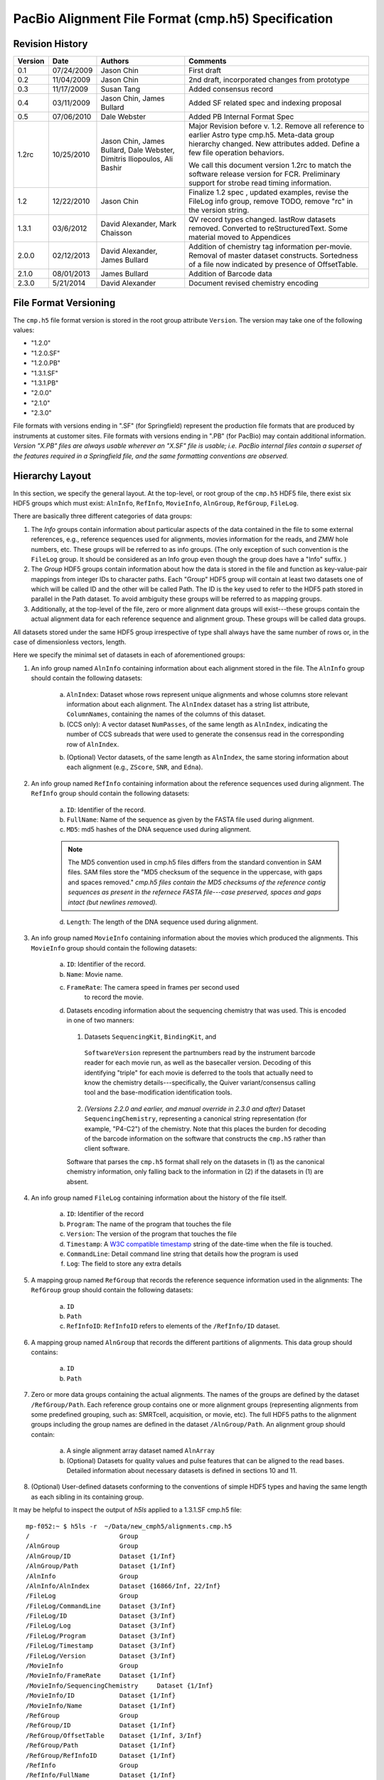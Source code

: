===================================================
PacBio Alignment File Format (cmp.h5) Specification
===================================================


.. moduleauthor:: Jason Chin, Dale Webster, Susan Tang, Jim Bullard,
                  Mark Chaisson, David Alexander, Dimitris Iliopoulos


Revision History
================

.. tabularcolumns:: |r|r|L|J|
 
+---------+------------+--------------------+-------------------------------+
| Version |    Date    |      Authors       |Comments                       |
+=========+============+====================+===============================+
| 0.1     | 07/24/2009 | Jason Chin         |First draft                    |
+---------+------------+--------------------+-------------------------------+
| 0.2     | 11/04/2009 | Jason Chin         |2nd draft, incorporated changes|
|         |            |                    |from prototype                 |
+---------+------------+--------------------+-------------------------------+
| 0.3     | 11/17/2009 | Susan Tang         |Added consensus record         |
+---------+------------+--------------------+-------------------------------+
| 0.4     | 03/11/2009 | Jason Chin,        |Added SF related spec and      |
|         |            | James Bullard      |indexing proposal              |
+---------+------------+--------------------+-------------------------------+
| 0.5     | 07/06/2010 | Dale Webster       |Added PB Internal Format Spec  |
+---------+------------+--------------------+-------------------------------+
|         |            |                    |Major Revision before v.       |
|         |            |                    |1.2. Remove all reference to   |
|         |            |                    |earlier Astro type cmp.h5.     |
|         |            | Jason Chin,        |Meta-data group hierarchy      |
|         |            | James Bullard,     |changed. New attributes        |
|         |            | Dale Webster,      |added. Define a few file       |
| 1.2rc   | 10/25/2010 | Dimitris           |operation behaviors.           |
|         |            | Iliopoulos, Ali    |                               |
|         |            | Bashir             |We call this document version  |
|         |            |                    |1.2rc to match the software    |
|         |            |                    |release version for FCR.       |
|         |            |                    |Preliminary support for strobe |
|         |            |                    |read timing information.       |
+---------+------------+--------------------+-------------------------------+
|         |            |                    |Finalize 1.2 spec , updated    |
| 1.2     | 12/22/2010 | Jason Chin         |examples, revise the FileLog   |
|         |            |                    |info group, remove TODO, remove|
|         |            |                    |"rc" in the version string.    |
+---------+------------+--------------------+-------------------------------+
|1.3.1    | 03/6/2012  | David Alexander,   |QV record types                |
|         |            | Mark Chaisson      |changed. lastRow datasets      |
|         |            |                    |removed.  Converted to         |
|         |            |                    |reStructuredText. Some material|
|         |            |                    |moved to Appendices            |
+---------+------------+--------------------+-------------------------------+
|2.0.0    |02/12/2013  | David Alexander,   |Addition of chemistry tag      |
|         |            | James Bullard      |information per-movie.  Removal|
|         |            |                    |of master dataset constructs.  |
|         |            |                    |Sortedness of a file now       |
|         |            |                    |indicated by presence of       |
|         |            |                    |OffsetTable.                   |
+---------+------------+--------------------+-------------------------------+
|2.1.0    |08/01/2013  | James Bullard      |Addition of Barcode data       |
+---------+------------+--------------------+-------------------------------+
|2.3.0    |5/21/2014   | David Alexander    |Document revised chemistry     |
|         |            |                    |encoding                       |
+---------+------------+--------------------+-------------------------------+



File Format Versioning
======================

The ``cmp.h5`` file format version is stored in the root group attribute
``Version``.  The version may take one of the following values:

- "1.2.0"
- "1.2.0.SF"
- "1.2.0.PB"
- "1.3.1.SF"
- "1.3.1.PB"
- "2.0.0"
- "2.1.0"
- "2.3.0"

File formats with versions ending in ".SF" (for Springfield) represent
the production file formats that are produced by instruments at
customer sites.  File formats with versions ending in ".PB" (for
PacBio) may contain additional information.  *Version "X.PB" files are
always usable wherever an "X.SF" file is usable; i.e. PacBio internal
files contain a superset of the features required in a Springfield
file, and the same formatting conventions are observed.*


Hierarchy Layout
================

In this section, we specify the general layout. At the top-level, or
root group of the ``cmp.h5`` HDF5 file, there exist six HDF5 groups which
must exist: ``AlnInfo``, ``RefInfo``, ``MovieInfo``, ``AlnGroup``,
``RefGroup``, ``FileLog``.

There are basically three different categories of data groups:

1. The *Info* groups contain information about particular aspects of
   the data contained in the file to some external references, e.g.,
   reference sequences used for alignments, movies information for
   the reads, and ZMW hole numbers, etc. These groups will be
   referred to as info groups. (The only exception of such
   convention is the ``FileLog`` group. It should be considered as an
   Info group even though the group does have a "Info" suffix. )

2. The *Group* HDF5 groups contain information about how the data is
   stored in the file and function as key-value-pair mappings from
   integer IDs to character paths. Each "Group" HDF5 group will
   contain at least two datasets one of which will be called ID and
   the other will be called Path. The ID is the key used to refer to
   the HDF5 path stored in parallel in the Path dataset. To avoid
   ambiguity these groups will be referred to as mapping groups.

3. Additionally, at the top-level of the file, zero or more
   alignment data groups will exist---these groups contain the
   actual alignment data for each reference sequence and alignment
   group. These groups will be called data groups.

All datasets stored under the same HDF5 group irrespective of type
shall always have the same number of rows or, in the case of
dimensionless vectors, length.

Here we specify the minimal set of datasets in each of aforementioned
groups:

1. An info group named ``AlnInfo`` containing information about each
   alignment stored in the file. The ``AlnInfo`` group should
   contain the following datasets:

    a. ``AlnIndex``: Dataset whose rows represent unique alignments
       and whose columns store relevant information about each
       alignment.  The ``AlnIndex`` dataset has a string list
       attribute, ``ColumnNames``, containing the names of the columns
       of this dataset.

    b. (CCS only): A vector dataset ``NumPasses``, of the same length
       as ``AlnIndex``, indicating the number of CCS subreads that
       were used to generate the consensus read in the corresponding
       row of ``AlnIndex``.

    b. (Optional) Vector datasets, of the same length as ``AlnIndex``,
       the same storing information about each alignment (e.g.,
       ``ZScore``, ``SNR``, and ``Edna``).

2. An info group named ``RefInfo`` containing information about the
   reference sequences used during alignment. The ``RefInfo`` group
   should contain the following datasets:

    a. ``ID``: Identifier of the record.

    b. ``FullName``: Name of the sequence as given by the FASTA file
       used during alignment.

    c. ``MD5``: md5 hashes of the DNA sequence used during alignment.

    .. note::

        The MD5 convention used in cmp.h5 files differs from the standard
        convention in SAM files.  SAM files store the "MD5 checksum of the
        sequence in the uppercase, with gaps and spaces removed."  *cmp.h5
        files contain the MD5 checksums of the reference contig sequences
        as present in the refernece FASTA file---case preserved, spaces
        and gaps intact (but newlines removed).*


    d. ``Length``: The length of the DNA sequence used during
       alignment.

3. An info group named ``MovieInfo`` containing information about
   the movies which produced the alignments. This ``MovieInfo``
   group should contain the following datasets:

    a. ``ID``: Identifier of the record.

    b. ``Name``: Movie name.

    c. ``FrameRate``: The camera speed in frames per second used
        to record the movie.

    d. Datasets encoding information about the sequencing chemistry
       that was used.  This is encoded in one of two manners:

      1.  Datasets ``SequencingKit``, ``BindingKit``, and
         ``SoftwareVersion`` represent the partnumbers read by the
         instrument barcode reader for each movie run, as well as the
         basecaller version.  Decoding of this identifying "triple"
         for each movie is deferred to the tools that actually need to
         know the chemistry details---specifically, the Quiver
         variant/consensus calling tool and the base-modification
         identification tools.

      2. *(Versions 2.2.0 and earlier, and manual override in 2.3.0
         and after)* Dataset ``SequencingChemistry``, representing a
         canonical string representation (for example, "P4-C2") of the
         chemistry.  Note that this places the burden for decoding of
         the barcode information on the software that constructs the
         ``cmp.h5`` rather than client software.

      Software that parses the ``cmp.h5`` format shall rely on the
      datasets in (1) as the canonical chemistry information, only
      falling back to the information in (2) if the datasets in (1)
      are absent.

4. An info group named ``FileLog`` containing information about the
   history of the file itself.

    a. ``ID``: Identifier of the record

    b. ``Program``: The name of the program that touches the file

    c. ``Version``: The version of the program that touches the file

    d. ``Timestamp``: A `W3C compatible timestamp`_ string of the
       date-time when the file is touched.


    e. ``CommandLine``: Detail command line string that details
       how the program is used

    f. ``Log``: The field to store any extra details

5. A mapping group named ``RefGroup`` that records the reference
   sequence information used in the alignments: The ``RefGroup``
   group should contain the following datasets:

    a. ``ID``

    b. ``Path``

    c. ``RefInfoID``: ``RefInfoID`` refers to elements of the
       ``/RefInfo/ID`` dataset.

6. A mapping group named ``AlnGroup`` that records the different
   partitions of alignments. This data group should contains:

    a. ``ID``
    b. ``Path``

7. Zero or more data groups containing the actual alignments. The
   names of the groups are defined by the dataset ``/RefGroup/Path``.
   Each reference group contains one or more alignment groups
   (representing alignments from some predefined grouping, such as:
   SMRTcell, acquisition, or movie, etc). The full HDF5 paths to the
   alignment groups including the group names are defined in the
   dataset ``/AlnGroup/Path``. An alignment group should contain:

    a. A single alignment array dataset named ``AlnArray``

    b. (Optional) Datasets for quality values and pulse features that can be
       aligned to the read bases. Detailed information about
       necessary datasets is defined in sections 10 and 11.

8. (Optional) User-defined datasets conforming to the conventions
   of simple HDF5 types and having the same length as each sibling
   in its containing group.

It may be helpful to inspect the output of *h5ls* applied to a
1.3.1.SF cmp.h5 file::

    mp-f052:~ $ h5ls -r  ~/Data/new_cmph5/alignments.cmp.h5
    /                        Group
    /AlnGroup                Group
    /AlnGroup/ID             Dataset {1/Inf}
    /AlnGroup/Path           Dataset {1/Inf}
    /AlnInfo                 Group
    /AlnInfo/AlnIndex        Dataset {16866/Inf, 22/Inf}
    /FileLog                 Group
    /FileLog/CommandLine     Dataset {3/Inf}
    /FileLog/ID              Dataset {3/Inf}
    /FileLog/Log             Dataset {3/Inf}
    /FileLog/Program         Dataset {3/Inf}
    /FileLog/Timestamp       Dataset {3/Inf}
    /FileLog/Version         Dataset {3/Inf}
    /MovieInfo               Group
    /MovieInfo/FrameRate     Dataset {1/Inf}
    /MovieInfo/SequencingChemistry     Dataset {1/Inf}
    /MovieInfo/ID            Dataset {1/Inf}
    /MovieInfo/Name          Dataset {1/Inf}
    /RefGroup                Group
    /RefGroup/ID             Dataset {1/Inf}
    /RefGroup/OffsetTable    Dataset {1/Inf, 3/Inf}
    /RefGroup/Path           Dataset {1/Inf}
    /RefGroup/RefInfoID      Dataset {1/Inf}
    /RefInfo                 Group
    /RefInfo/FullName        Dataset {1/Inf}
    /RefInfo/ID              Dataset {1/Inf}
    /RefInfo/Length          Dataset {1/Inf}
    /RefInfo/MD5             Dataset {1/Inf}
    /ref000001               Group
    /ref000001/m120225_045819_richard_c100304312550000001523012308061200_s1_p0 Group
    /ref000001/m120225_045819_richard_c100304312550000001523012308061200_s1_p0/AlnArray Dataset {39434696/Inf}
    /ref000001/m120225_045819_richard_c100304312550000001523012308061200_s1_p0/DeletionQV Dataset {39434696/Inf}
    /ref000001/m120225_045819_richard_c100304312550000001523012308061200_s1_p0/DeletionTag Dataset {39434696/Inf}
    /ref000001/m120225_045819_richard_c100304312550000001523012308061200_s1_p0/IPD Dataset {39434696/Inf}
    /ref000001/m120225_045819_richard_c100304312550000001523012308061200_s1_p0/InsertionQV Dataset {39434696/Inf}
    /ref000001/m120225_045819_richard_c100304312550000001523012308061200_s1_p0/MergeQV Dataset {39434696/Inf}
    /ref000001/m120225_045819_richard_c100304312550000001523012308061200_s1_p0/PulseWidth Dataset {39434696/Inf}
    /ref000001/m120225_045819_richard_c100304312550000001523012308061200_s1_p0/QualityValue Dataset {39434696/Inf}
    /ref000001/m120225_045819_richard_c100304312550000001523012308061200_s1_p0/SubstitutionQV Dataset {39434696/Inf}
    /ref000001/m120225_045819_richard_c100304312550000001523012308061200_s1_p0/SubstitutionTag Dataset {39434696/Inf}





Root Group Attributes
=====================

The following mandatory string attributes should be set in the root group:

+-------------+----------------+------------------------------------+
|    Name     | Allowed Values |              Comment               |
+=============+================+====================================+
|             |  "1.2.0"       |                                    |
|             |  "1.2.0.SF"    |The suffix is used to indicate      |
|             |  "1.2.0.PB"    |whether the file includes (".SF") or|
|             |  "1.3.1.SF"    |does not include (".PB") several    |   
|             |  "1.3.1.PB"    |datasets useful for in-house        |
| Version     |  "2.0.0"       |analyses.                           |
+-------------+----------------+------------------------------------+
|             |                |Set to "standard" by default. If the|
|             | "RCCS", "CCS", |cmp.h5 is used for "RCCS" and "CCS",|
| ReadType    | "strobe",      |there will be no pulse              |
|             | "standard", or |features. Each read type will allows|
|             | "cDNA"         |different sets of optional tables.  |
+-------------+----------------+------------------------------------+
|             | The command    |This attribute is reserved for the  |
| CommandLine | line used for  |initial generation.  All            |
|             | generating     |post-initial alignment information  |
|             | this file.     |should be stored in FileLog         |
+-------------+----------------+------------------------------------+



Mapping Groups: ``ID``, and ``Path`` datasets
=============================================

Each mapping group contains at least an ``ID`` and ``Path`` dataset.
The ID dataset contains unique positive integer values. The ``Path``
dataset contains proper HDF5 paths to HDF5 groups within the
file. Elements of the path dataset should conform to the following
regular expression (leading forward slash not included):

"[a-zA-Z\-+_0-9]+" (all lower and upper case ASCII characters,
numbers, "-", and "+").

The ID, Path datasets function as key-value pair mappings. The
individual IDs are used in datasets to reference the relevant
information stored in this particular mapping group.

The following `HDF5 DDL`_ defines the hdf5 data types for these data
sets::

      DATASET "ID" {
         DATATYPE  H5T_STD_U32LE
         DATASPACE  SIMPLE { ( * ) / ( H5S_UNLIMITED ) }
      }
      DATASET "Path" {
         DATATYPE  H5T_STRING {
               STRSIZE H5T_VARIABLE;
               STRPAD H5T_STR_NULLTERM;
               CSET H5T_CSET_ASCII;
               CTYPE H5T_C_S1;
            }
         DATASPACE  SIMPLE { ( * ) / ( H5S_UNLIMITED ) }
      } 


Two datasets are used to avoid compound types in an HDF5 file. This
avoids the complication in reader/writer code implementations. If
there is a mature compound type code base within the PBI development
environment, compound type datasets are recommended for storing such
key-value pairs.


``RefGroup`` data group and ``/RefGroup/*`` datasets
====================================================

The ``RefGroup`` mapping group provides a mapping between reference
sequence identifiers (``ID``) to HDF5 paths in the file (``Path``). An
example HDF5 schema can be seen above. A ``RefInfoID`` data set is
used for pointing to the ``ID`` dataset in the RefInfo group and can
be viewed as a foreign key.

The following DDL code block defines the data types for the datasets
and attributes associated with ``/RefGroup``::

   GROUP "RefGroup" {
      DATASET "ID" {
         DATATYPE  H5T_STD_U32LE
         DATASPACE  SIMPLE { ( * ) / ( H5S_UNLIMITED ) }
      }
      DATASET "Path" {
         DATATYPE  H5T_STRING {
               STRSIZE H5T_VARIABLE;
               STRPAD H5T_STR_NULLTERM;
               CSET H5T_CSET_ASCII;
               CTYPE H5T_C_S1;
            }
         DATASPACE  SIMPLE { ( * ) / ( H5S_UNLIMITED ) }
      }
      DATASET "RefInfoID" {
         DATATYPE  H5T_STD_U32LE
         DATASPACE  SIMPLE { ( * ) / ( H5S_UNLIMITED ) }
      }
   }


``AlnGroup`` data group: ``/AlnGroup/*`` datasets
=================================================

The ``AlnGroup`` mapping group provides a mapping between alignment
group identifiers (``ID``) to alignment group paths.

The following DDL code block defines the data types for the datasets
and attributes associated with ``/AlnGroup``::

   GROUP "AlnGroup" {
      DATASET "ID" {
         DATATYPE  H5T_STD_U32LE
         DATASPACE  SIMPLE { ( * ) / ( H5S_UNLIMITED ) }
      }
      DATASET "Path" {
         DATATYPE  H5T_STRING {
               STRSIZE H5T_VARIABLE;
               STRPAD H5T_STR_NULLTERM;
               CSET H5T_CSET_ASCII;
               CTYPE H5T_C_S1;
            }
         DATASPACE  SIMPLE { ( * ) / ( H5S_UNLIMITED ) }
      }
   }



``RefInfo`` info group and ``/RefInfo/*`` datasets
==================================================

The ``RefInfo`` info group provides information about the reference
sequences used during alignment. The ``RefInfo`` group contains at
least 4 datasets including the ``ID`` dataset. The
``RefInfo/FullName`` provides the name of the sequence aligned to and
is the full FASTA name. The ``RefInfo/MD5`` is an ``MD5`` hash of the
reference sequence aligned to. The ``RefInfo/Length`` provides the
length of the sequence aligned to.

Other sequence specific annotations can be stored as parallel datasets
at this level.

The following DDL code block defines the data types for the datasets
and attributes associated ``/RefInfo``::

   GROUP "RefInfo" {
      DATASET "FullName" {
         DATATYPE  H5T_STRING {
               STRSIZE H5T_VARIABLE;
               STRPAD H5T_STR_NULLTERM;
               CSET H5T_CSET_ASCII;
               CTYPE H5T_C_S1;
            }
         DATASPACE  SIMPLE { ( * ) / ( H5S_UNLIMITED ) }
      }
      DATASET "ID" {
         DATATYPE  H5T_STD_U32LE
         DATASPACE  SIMPLE { ( * ) / ( H5S_UNLIMITED ) }
      }
      DATASET "Length" {
         DATATYPE  H5T_STD_U32LE
         DATASPACE  SIMPLE { ( * ) / ( H5S_UNLIMITED ) }
      }
      DATASET "MD5" {
         DATATYPE  H5T_STRING {
               STRSIZE H5T_VARIABLE;
               STRPAD H5T_STR_NULLTERM;
               CSET H5T_CSET_ASCII;
               CTYPE H5T_C_S1;
            }
         DATASPACE  SIMPLE { ( * ) / ( H5S_UNLIMITED ) }
      }
   }


``MovieInfo`` data group: ``MovieInfo/*`` datasets
==================================================

The paired arrays ``MovieInfo/ID`` and ``MovieInfo/Name`` in the
``MovieInfo`` group are defined to indicate the source of the movies
for the reads in the ``AlnInfo/AlnIndex`` dataset. This pair of arrays
functions as a key-value-pair map between IDs and movie names. 

The following DDL code block defines the data types for the datasets
and attributes associated ``/MovieInfo``::

   GROUP "MovieInfo" {
      DATASET "ID" {
         DATATYPE  H5T_STD_U32LE
         DATASPACE  SIMPLE { ( * ) / ( H5S_UNLIMITED ) }
      }
      DATASET "Name" {
         DATATYPE  H5T_STRING {
               STRSIZE H5T_VARIABLE;
               STRPAD H5T_STR_NULLTERM;
               CSET H5T_CSET_ASCII;
               CTYPE H5T_C_S1;
            }
         DATASPACE  SIMPLE { ( * ) / ( H5S_UNLIMITED ) }
      }
   }


``AlnInfo`` data group and the ``AlnArray`` data sets
=====================================================

``AlnInfo`` data group
----------------------
The first column of the AlnIndex can be treated as the equivalent "ID"
dataset in the mapping or the info groups.

The data types of the dataset ``AlnIndex`` are defined as::

    DATASET "AlnIndex" {
     DATATYPE  H5T_STD_U32LE
     DATASPACE  SIMPLE { ( *, 22 ) / ( H5S_UNLIMITED, 22 ) }
    }


``AlnIndex`` dataset
--------------------
The purpose of the ``AlnIndex`` dataset is to:

1. Store the information necessary to retrieve alignments from the
   file. This includes: path, beginning offset, and ending offset
   within the dataset containing the alignment. (This kind of
   reference to alignment is similar to that proposed by HDF5
   group in the bioHDF5 specification.)

2. Store the information, e.g., the orientation (i.e., strand) of
   the alignment, for processing the alignment properly for
   downstream bioinformatics analysis and visualization.

3. Store information that can be used to indentify the original
   reads.

4. Store the unique unsigned 32 bit integer ID as single unique
   key for each individual alignment.

5. Store summary information about the alignment. For example, one
   can store the number of matches, mismatches, insertions,
   deletions, mapping quality, read level quality values, etc.


``AlnIndex`` Dataset Columns
----------------------------

The 22 columns in the `AlnIndex` dataset are described in the table
below.

.. tabularcolumns:: |p{1in}|L|L|

+--------------+--------------------------+-----------------------------+
| Column Name  |Meaning                   | Comment                     |
+==============+==========================+=============================+
|              |                          | Each alignment should       |
|              |                          | have a unique AlnID. No     |
| AlnID        |Non-zero unique 32 bit    | other assumption about      |
|              |integer key for the       | the order of the AlnID      |
|              |alignment record          | should be used for data     |
|              |                          | processing.                 |
+--------------+--------------------------+-----------------------------+
|              |A foreign key referring to|                             |
| AlnGroupID   |AlnGroup/ID               |                             |
+--------------+--------------------------+-----------------------------+
|              |A foreign key referring to|                             |
| MovieID      |MovieInfo/ID              |                             |
+--------------+--------------------------+-----------------------------+
|              |A foreign key referring to|                             |
| RefGroupID   |RefGroup/ID.              |                             |
+--------------+--------------------------+-----------------------------+
|              |The start position        | tStart should always be     |
|              |(0-based, inclusive) of   | less than tEnd, even when   |
| tStart       |the alignment target (the | the hit is against the      |
|              |reference sequence)       | opposite strand.            |
+--------------+--------------------------+-----------------------------+
|              |The end position (0-based,|                             |
|              |not-inclusive) of the     | tEnd should always be       |
|              |alignment target (the     | greater than tStart, even   |
| tEnd         |reference sequence)       | when the hit is against     |
|              |                          | the opposite strand.        |
+--------------+--------------------------+-----------------------------+
|              |                          | The read base should        |
|              |The relative strand in the| never be                    |
|              |alignment. 1 for reversed | reverse-complimented in     |
|              |reference strand; 0 for   | the alignment array, so     |
| RCRefStrand  |forward-forward alignment | we only need to record if   |
|              |                          | the reference bases are     |
|              |                          | presented in reverse        |
|              |                          | complemented strand in      |
|              |                          | the file. "1" means         |
|              |                          | "Yes/True" here.            |
+--------------+--------------------------+-----------------------------+
| HoleNumber   |The HoleNumber from the   |                             |
|              |bas.h5                    |                             |
+--------------+--------------------------+-----------------------------+
| SetNumber    |                          |                             |
+--------------+--------------------------+-----------------------------+
| StrobeNumber | Context dependent value. |                             |
| ExonNumber   | When the read type is    |                             |
|              | Strobe, this field is the|                             |
|              | strobe number.  When the |                             |
|              | read type is cDNA it will|                             |
|              | be the exon number.      |                             |
+--------------+--------------------------+-----------------------------+
|              |                          | If multiple subreads are    |
|              |                          | from the same physical      |
|              |                          | origin, they should have the|
| MoleculeID   |An integer which is unique| same MoleculeID and         |
|              |to all subreads from the  | different physical origins  |
|              |same ZMW.                 | should have different       |
|              |                          | MoleculeID.                 |
+--------------+--------------------------+-----------------------------+
|              |The start position        | Regardless weather the      |
|              |(0-based, inclusive) of   | alignment is a subread or   |
| rStart       |the read in the alignment | not, the position is        |
|              |                          | always relative to the      |
|              |                          | original raw full read      |
|              |                          | sequence.                   |
+--------------+--------------------------+-----------------------------+
|              |The end position (0-based,|                             |
|              |not-inclusive) of the read| rEnd should always be       |
| rEnd         |in the alignment          | greater than rStart.        |
+--------------+--------------------------+-----------------------------+
| MapQV        |TBD                       |                             |
+--------------+--------------------------+-----------------------------+
|              |Number of matched base in |                             |
| nM           |the alignment             |                             |
+--------------+--------------------------+-----------------------------+
|              |Number of mis-matched base|                             |
| nMM          |in the alignment          |                             |
+--------------+--------------------------+-----------------------------+
|              |Number of insertions in   |                             |
|              |the read relative to the  |                             |
| nIns         |reference sequence        |                             |
+--------------+--------------------------+-----------------------------+
|              |Number of deletions       |                             |
|              |(missing bases) in the    |                             |
| nDel         |read relative to the      |                             |
|              |reference sequence        |                             |
+--------------+--------------------------+-----------------------------+
|              |The beginning position    |                             |
|              |(0-based, inclusive) of   |                             |
| Offset_begin |the alignment in the      |                             |
|              |AlignmentArray            |                             |
+--------------+--------------------------+-----------------------------+
|              |The ending position       |                             |
|              |(0-based, exclusive) the  | Not including the padded    |
| Offset_end   |alignment in the          | zero of the alignment       |
|              |AlignmentArray            | array.                      |
+--------------+--------------------------+-----------------------------+
|              |Used for faster access to | See the sorting and         |
| nBackRead    |blocks of sorted reads    | indexing section            |
+--------------+--------------------------+-----------------------------+
|              |Used for faster access to | See the sorting and         |
| nReadOverlap |blocks of sorted reads    | indexing section            |
+--------------+--------------------------+-----------------------------+


The column names should be stored as an attribute ``ColumnNames`` that
contains all names listed in "Column Name" in the table above.




Sequence Alignments
===================

Binary Encoding for Alignment Pair
----------------------------------

The *alignment array* is a one dimensional 8 bit unsigned integer
array where the individual array elements represent a "read base
- reference base" pair packed into one byte. The higher four bits
are set by the read base and the lower four bits are set by the
reference base as the following::

            0 0 0 0 0 0 0 0
            T G C A T G C A


For example, "T" and "T" matched alignment will be presented as
0b10001000=136. "T" vs. "G" mismatch will be represented as
0b10000100=132. Insertion of "T" in read will be 0b10000000=128.
"No-call" ("N") bases are encoded as 0b1111=15 for both read and
reference.


In the ``AlnArray`` dataset, the encoded read base should be always
the same as what has been observed by the sequencing machine
without any complementation. If a read is aligned to the reverse
complement strand of the reference sequence, the lower four bits
represent the complemented base (i.e., the reference has been
complemented).


Alignment Array
---------------

The example below shows the conversion of an alignment pair to
the binary array represented as an integer::

    Alignment:

        Read Bases: ATCTT--ATC-GTTAATTA--A
        Ref. Bases: A-CTCAGA-CAGTCAATTAGCA

    Encoded Alignment Pairs:

        AA -> 17
        T- -> 128
        CC -> 34
        TT -> 136
        TC -> 130
        -A -> 1
        -G -> 4
        ...
        -C -> 2
        AA -> 17

The final encoded array for this alignment is [17, 128, 34, 136, 130,
1, 4, 17, 128, 34, 1, 68, 136, 130, 17, 17, 136, 136, 17, 4, 2, 17, 0].

Note that zero is padded at the end of each alignment as a separator
between different alignments. This will enable some analysis by
simply streaming the alignment array without extra index look-ups
to separate different alignments.

The alignment array is a concatenation of all encoded alignment
arrays of each read and the AlignmentIndex dataset is used to
indentify the origin of each alignment.

Below is an example of the HDF5 type definition for an AlnArray::

    DATASET "AlnArray" {
        DATATYPE H5T_STD_U8LE
        DATASPACE SIMPLE { ( * ) / ( H5S_UNLIMITED ) }
    }



Pulse Metrics and QVs
=====================

In addition to the basic and required ``AlnArray`` dataset present in
each alignment group, pulse metrics and quality values (QVs) may be
optionally provided; however if one of these features is provided for
one alignment group they must be provided for all alignment groups.
These optional datasets are:

    - ``DeletionQV``,
    - ``DeletionTag``,
    - ``InsertionQV``,
    - ``MergeQV``,
    - ``SubstitutionQV``,
    - ``SubstitutionTag``,
    - ``QualityValue``,
    - ``IPD``,
    - ``PulseWidth``,
    - ``StartFrame``,
    - ``pkmid``

Each such dataset is of the same shape as the ``AlnArray`` dataset in
the same alignment group.  Missing values (corresponding to read gaps
in the alignment array) are encoded based on the type of
the dataset:

+------------+---------------+
|Data type   |Missing value  |
|            |encoding       |
+============+===============+
|float32     |NaN            |
+------------+---------------+
|int8 (char) |'-' (ASCII 42) |
+------------+---------------+
|uint8       |255            |
+------------+---------------+
|uint16      |65535          |
+------------+---------------+

A missing value is present at a dataset offset if and only if that
offset corresponds to a read gap in the `AlnArray`.

For the types of the pulse metric and QV datasets, see `Summary of
Attributes and Datasets`_.  Any offset into a pulse metric or QV
dataset corresponds to the same offset in the ``AlnArray``.


Specification for the ``cmp.h5`` used for automatic data analysis from the instrument
=====================================================================================

This section defines the constraints that a cmp.h5 file should satisfy
for automatic data analysis for an SpringField instrument. Such files
are labeled with a root group attribute ``Version`` of "1.2.0.SF" or
"1.3.1.SF".

The ``RefGroup/Path`` for 1.2.0.SF and 1.2.0.PB ``cmp.h5`` files has the form
of "ref%06d" (C string formatting convention). The original FASTA
sequence header should be stored in the ``RefInfo/FullName`` dataset.
Additionally, two other datasets are obligatory: ``RefInfo/Length``
and ``RefInfo/MD5``.

The default of ``AlnGroup`` partition is to group alignments from the
same movie that aligned to the same reference together and we use the
movie filename without suffix as the default alignment group name.



Specification for the ``cmp.h5`` used for PacBio internal data analysis
=======================================================================

In addition to all datasets specified for the standard ``cmp.h5`` the
following additional datasets are required in internal files
("1.2.1.PB"):

1. Within the info group named "MovieInfo" containing information about
   the movies which produced the alignments:

  - ``Exp``: A uint32 dataset specifying the PacBio LIMS Experiment
    code associated with each movie in the corresponding
    ``/MovieInfo/Name`` dataset.

  - ``Run``: A uint32 dataset specifying the PacBio LIMS Run code
    associated with each movie in the corresponding ``/MovieInfo/Name``
    dataset.

  Data type and data space definition::

    DATASET "/MovieInfo/Exp" {
       DATATYPE  H5T_STD_U32LE
       DATASPACE  SIMPLE { ( 1 ) / ( H5S_UNLIMITED ) }
    }
    DATASET "/MovieInfo/Run" {
       DATATYPE  H5T_STD_U32LE
       DATASPACE  SIMPLE { ( 1 ) / ( H5S_UNLIMITED ) }
    }


2. Within the info group named ``AlnInfo`` containing information about
   each alignment stored in the file:

  - ``ZScore``: a float32 dataset containing the alignment
    significance score ("Z Score") computed from the corresponding row
    of the ``/AlnInfo/Index`` table.
  
  Data type and data space definition::

    DATASET "/AlnInfo/ZScore" {
       DATATYPE  H5T_IEEE_F32LE
       DATASPACE  SIMPLE { ( 310 ) / ( H5S_UNLIMITED ) }
    }

3. In addition to all attributes specified for the standard ``cmp.h5`` the
   following additional root level attributes are required:


.. tabularcolumns:: |p{1in}|L|J|p{3in}|

+---------------+-----------------+------------------+-------------------------+
|Attribute name |      Type       |  Sample values   |Comment                  |
+===============+=================+==================+=========================+
|               |                 |                  |Contains the directory   |
|ReportsFolder  |     string      |"Analysis_Reports"|name of the Primary      |
|               |                 |                  |Analysis Reports used for|
|               |                 |                  |this alignment           |
+---------------+-----------------+------------------+-------------------------+
|               |                 |                  |Contains the Perforce    |
|PrimaryPipeline|     string      |     "61453"      |changelist number of the |
|               |                 |                  |Primary Analysis Pipeline|
|               |                 |                  |used for this alignment  |
+---------------+-----------------+------------------+-------------------------+




Sorting, Flattening, Merging, Splitting and Filtering Behaviors
===============================================================

Sorting
-------

In order to provide fast access to cmp.h5 files, we provide sorted
cmp.h5 files. These files have some additional information to quickly
retrieve contiguous regions according to an indexing scheme. The most
typical use case is to obtain a set of reads overlapping a particular
genomic region, where the region can be a single genomic coordinate or
ranges of genomic coordinates.  Note that by default, *sorting* only
entails the sorting of the ``AlnIndex`` dataset, and not the sorting
of the alignment data itself.

A sorted cmp.h5 file has the following additional items as compared to
an unsorted cmp.h5:

1. A dataset ``OffsetTable`` stored within the ``RefGroup``
   mapping group giving the offsets of the reads mapped to a
   reference sequences in the global alignment index.  The dataset
   is a 3 by N unsigned 32 bit unsigned integer array, where N is
   the total number of reference sequences in the ``RegGroup/ID``
   table. The three elements of each row in the array indicate the
   ``RefID``, ``targetStartOffset``, and ``targetEndOffset``. The
   ``targetStartOffest`` and ``targetEndOffset`` give the range of
   the reads in the global ``/AlnInfo/AlnIndex`` that maps to the
   specific reference sequence in the first column of the
   dataset.  /The presence or absence of the ``OffsetTable`` dataset
   should be used to determine whether the file is sorted or unsorted./

2. The alignment index will have two additional columns of
   unsigned 32-bit integers (these could be shorter) ``nBackRead`` and
   ``nReadOverlap`` which gives the maximum number of reads one needs
   to examine to determine overlap and the actual number of reads
   which overlap a position, respectively. A value of -1 indicates
   that the field has not been filled in, whereas a value of 0
   means that no further reads possibly overlap the position of
   interest. Here, nBackRead > nReadOverlap is always true.

3. In addition to sorting the ``AlnIndex``, sorting and indexing can
   perform a "flattening" operation whereby all AlnGroups under each
   RefGroup are merged into a single AlnGroup. The name of the single
   AlnGroup can be anything, however, convention is to use the name:
   "rg-0001" to indicate that the sub-datasets have been merged and
   re-ordered. Additionally, an attribute on this group: repacked will
   be set to 1 to indicate, irrespective of the name, that the
   datasets have been sorted. If the length of any of the child
   datasets of of a "repacked" alignment group would be greater than
   2^32, then additional alignment groups are added serially, e.g.,
   "rg-0002", etc. An alignment will never span more than one
   alignment group.


.. note::

    The time complexity of sorting a cmp.h5 file will be on the order of
    O(n log(n)). Additionally, the columns ``nBackRead`` and
    ``nReadOverlap`` need to be computed. This will be on the order of
    O(max(read length) * n). Access to a given start position in cmp.h5
    will be O(log(n)), however, this will only produce reads having that
    start position. In order to obtain all reads overlapping a position,
    one needs to inspect the ``nBackRead`` to obtain the size of the slice
    that they should grab from the cmp.h5 file. Retrieval, therefore, is
    bound by O(nBackRead log(n)). The additional column, ``nReadOverlap``,
    should allow one to obtain significantly better performance, as the
    search can stop once to obtained number of reads is equal to
    ``nReadOverlap``.


Merging
-------

Merging is performed on a list of cmp.h5 files by selecting the first
file to act as the seed and sequentially merging the rest onto the
seed. If the first file in the list of files to be merged is empty
then the next non-empty file is selected to act as the seed. An exact
copy of the seed is made where all ID-type datasets have their entries
serialized to consecutive 32 bit integers starting from 1. Merging
results modifies a copy of the seed file in place. For each cmp.h5
file in the merging list, the following steps are performed:

1. If the file is empty, its root group Version does not match the
   seed's Version or does not have the same type of loaded
   PulseMetrics as the seed, it is removed from the merging list and
   the next file is considered.

2. Root group attributes are not merged since they are set to the
   seed's Root group attributes.

3. Datasets under the seed's AlnInfo Data group are extended with
   their counterparts from the file to be merged.  The AlnID column of
   the newly added rows in the AlnInfo/Index is updated by resetting
   the old values from the merged file. The new values are set equal
   to a list of integers starting from the maximum AlnID of the seed +
   1, adding 1 for each new AlnID from the merged file.

4. Datasets under the seed's RefInfo, MovieInfo, AlnGroup and RefGroup
   data groups are extended only with new entries from their
   counterparts in the file to be merged. If new RefInfo/ID,
   RefGroup/ID or MovieInfo/ID entries are created, they are mapped
   back to their respective columns in the AlnInfo/Index.

After going through the entire list of files to be merged, the FileLog
attribute from the Root group attributes is modified (TBD).


Splitting
---------
The current splitting behavior is implementation specific and
associated with a single use case, i.e., processing of .cmp.h5 files
involved in Edna analysis- type workflows. It is our aim to generalize
the splitting behavior to accommodate more use cases when those become
available.

A master cmp.h5 file is split into an N number of cmp.h5 files where N
is equal to the number of RefInfo/ID entries in the master
file. Consequently, each new cmp.h5 file contains all data associated
with a single reference sequence. This is done by:

1. Creating N copies of the master cmp.h5 file and sequentially
   selecting a RefInfo/ID entry to become the only entry for each
   copied file, unique amongst the group.

2. Resizing all datasets belonging to AlnInfo, RefInfo, MovieInfo,
   AlnGroup and RefGroup by deleting all entries that are not
   associated with the chosen reference sequence. Splitting maintains
   the values of all ID-type fields and data fields in the
   AlnInfo/Index rows.

3. Maintaining the size and content of the AlnArray and
   PulseMetric-type datasets in the new files as the ones in the
   master.

Barcode Information
===================
In addition to the afforementioned core alignment information, the
cmp.h5 file can be used to store optional datasets containing
``barcode`` annotation on alignments. The pattern leveraged to store
this annotation demonstrates a general mechanism to extend the information
stored in the cmp.h5 file for downstream applications.

In the case of barcoding, we wish to label alignments according to
their barcode so that other applications can leverage this information
when computing statistics over sets of alignments, e.g., consensus
calling within sample. To this end, a parallel dataset to
``/AlnInfo/AlnIndex`` is created. The ``Barcode`` dataset is 32-bit integer
matrix with the same number of rows as the ``AlnIndex`` dataset and 5
columns storing scoring and labeling information.

The ``Barcode`` dataset contains the total number of barcodes scored
for this molecule (``count``), the index of the top-scoring barcode
(``index1``), the score of the top-scoring barcode (``score1``), the
index of the 2nd-highest scoring barcode (``index2``) and its score
(``score2``). These columns are named in the attribute ``ColumnNames``
of the ``Barcode`` dataset.

The ``index1`` and ``index2`` are foreign-keys into the
``BarcodeInfo/ID`` dataset. Analagous to the other *Info datasets, the
``BarcodeInfo/ID`` and ``BarcodeInfo/Name`` are used to retrieve the
human-readable name of the barcode.


Summary of Attributes and Datasets
==================================

Versions prior to 2.0.0 are described in the Appendices.

**File Version 2.0.0 contents:**

+------------+------+--------------------+----------+-------+-----------+
|Parent Group| HDF5 |Resource Name       |Data type |  Shape|           |
|            | data |                    |          |       |           |
+============+======+====================+==========+=======+===========+
|/           |ATTR  |CommandLine         |VLEN_STR  |   None| required  |
+------------+------+--------------------+----------+-------+-----------+
|/           |ATTR  |Index               |VLEN_STR  |   (3,)| optional  |
+------------+------+--------------------+----------+-------+-----------+
|/           |ATTR  |ReadType            |VLEN_STR  |   None| required  |
+------------+------+--------------------+----------+-------+-----------+
|/           |ATTR  |Version             |VLEN_STR  |   None| required  |
+------------+------+--------------------+----------+-------+-----------+
|/AlnGroup   |DS    |ID                  |uint32    |      1| required  |
+------------+------+--------------------+----------+-------+-----------+
|/AlnGroup   |DS    |Path                |VLEN_STR  |      1| required  |
+------------+------+--------------------+----------+-------+-----------+
|/AlnInfo    |DS    |AlnIndex            |uint32    |     22| required  |
+------------+------+--------------------+----------+-------+-----------+
|/AlnInfo    |ATTR  |ColumnNames         |VLEN_STR  |     22| required  |
+------------+------+--------------------+----------+-------+-----------+
|/FileLog    |DS    |CommandLine         |VLEN_STR  |      1| required  |
+------------+------+--------------------+----------+-------+-----------+
|/FileLog    |DS    |ID                  |uint32    |      1| required  |
+------------+------+--------------------+----------+-------+-----------+
|/FileLog    |DS    |Log                 |VLEN_STR  |      1| required  |
+------------+------+--------------------+----------+-------+-----------+
|/FileLog    |DS    |Program             |VLEN_STR  |      1| required  |
+------------+------+--------------------+----------+-------+-----------+
|/FileLog    |DS    |Timestamp           |VLEN_STR  |      1| required  |
+------------+------+--------------------+----------+-------+-----------+
|/FileLog    |DS    |Version             |VLEN_STR  |      1| required  |
+------------+------+--------------------+----------+-------+-----------+
|/MovieInfo  |DS    |ID                  |uint32    |      1| required  |
+------------+------+--------------------+----------+-------+-----------+
|/MovieInfo  |DS    |Name                |VLEN_STR  |      1| required  |
+------------+------+--------------------+----------+-------+-----------+
|/MovieInfo  |DS    |FrameRate           |float32   |      1| required  |
+------------+------+--------------------+----------+-------+-----------+
|/MovieInfo  |DS    |SequencingChemistry |VLEN_STR  |      1| required  |
+------------+------+--------------------+----------+-------+-----------+
|/ref*/*     |DS    |AlnArray            |uint8     |      1| required  |
+------------+------+--------------------+----------+-------+-----------+
|/ref*/*     |DS    |QualityValue        |uint8     |      1| optional  |
+------------+------+--------------------+----------+-------+-----------+
|/ref*/*     |DS    |DeletionQV          |uint8     |      1| optional  |
+------------+------+--------------------+----------+-------+-----------+
|/ref*/*     |DS    |InsertionQV         |uint8     |      1| optional  |
+------------+------+--------------------+----------+-------+-----------+
|/ref*/*     |DS    |MergeQV             |uint8     |      1| optional  |
+------------+------+--------------------+----------+-------+-----------+
|/ref*/*     |DS    |SubstitutionQV      |uint8     |      1| optional  |
+------------+------+--------------------+----------+-------+-----------+
|/ref*/*     |DS    |SubstitutionTag     |char      |      1| optional  |
+------------+------+--------------------+----------+-------+-----------+
|/ref*/*     |DS    |DeletionTag         |char      |      1| optional  |
+------------+------+--------------------+----------+-------+-----------+
|/ref*/*     |DS    |IPD                 |uint16    |      1| optional  |
+------------+------+--------------------+----------+-------+-----------+
|/ref*/*     |DS    |PulseWidth          |uint16    |      1| optional  |
+------------+------+--------------------+----------+-------+-----------+
|/ref*/*     |DS    |PulseIndex          |uint32    |      1| optional  |
+------------+------+--------------------+----------+-------+-----------+
|/RefGroup   |DS    |ID                  |uint32    |      1| required  |
+------------+------+--------------------+----------+-------+-----------+
|/RefGroup   |DS    |OffsetTable         |uint32    |      3| optional  |
+------------+------+--------------------+----------+-------+-----------+
|/RefGroup   |DS    |Path                |VLEN_STR  |      1| required  |
+------------+------+--------------------+----------+-------+-----------+
|/RefGroup   |DS    |RefInfoID           |uint32    |      1| required  |
+------------+------+--------------------+----------+-------+-----------+
|/RefInfo    |DS    |FullName            |VLEN_STR  |      1| required  |
+------------+------+--------------------+----------+-------+-----------+
|/RefInfo    |DS    |ID                  |uint32    |      1| required  |
+------------+------+--------------------+----------+-------+-----------+
|/RefInfo    |DS    |Length              |uint32    |      1| required  |
+------------+------+--------------------+----------+-------+-----------+
|/RefInfo    |DS    |MD5                 |VLEN_STR  |      1| required  |
+------------+------+--------------------+----------+-------+-----------+
|/BarcodeInfo|DS    |ID                  |uint32    |      1| optional  |
+------------+------+--------------------+----------+-------+-----------+
|/BarcodeInfo|DS    |ID                  |uint32    |      1| required  |
+------------+------+--------------------+----------+-------+-----------+
|/BarcodeInfo|DS    |Name                |VLEN_STR  |      1| required  |
+------------+------+--------------------+----------+-------+-----------+


.. _HDF5 DDL: http://www.hdfgroup.org/HDF5/doc/ddl.html
.. _W3C compatible timestamp: http://www.w3.org/TR/NOTE-datetime
